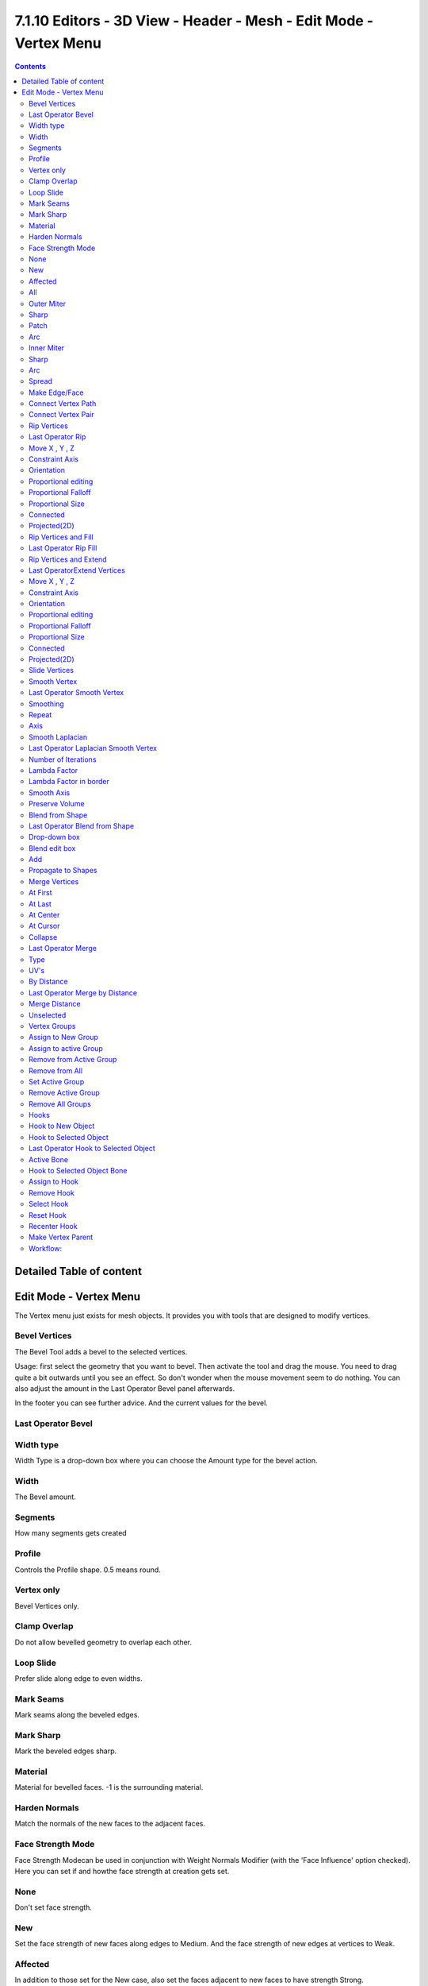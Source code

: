 ******************************************************************
7.1.10 Editors - 3D View - Header - Mesh - Edit Mode - Vertex Menu
******************************************************************

.. contents:: Contents




Detailed Table of content
=========================




Edit Mode - Vertex Menu
=======================

.. image:: graphics/7.1.10_Editors_-_3D_View_-_Header_-_Mesh_-_Edit_Mode_-_Vertex_Menu/10000201000000B90000019D8FF65EF8282B9650.png

The Vertex menu just exists for mesh objects. It provides you with tools that are designed to modify vertices.



Bevel Vertices
--------------

The Bevel Tool adds a bevel to the selected vertices.

Usage: first select the geometry that you want to bevel. Then activate the tool and drag the mouse. You need to drag quite a bit outwards until you see an effect. So don't wonder when the mouse movement seem to do nothing. You can also adjust the amount in the Last Operator Bevel panel afterwards.

In the footer you can see further advice. And the current values for the bevel.

.. image:: graphics/7.1.10_Editors_-_3D_View_-_Header_-_Mesh_-_Edit_Mode_-_Vertex_Menu/1000020100000267000000155FAE8E7FA9DC75DE.png



Last Operator Bevel
-------------------



Width type
----------

Width Type is a drop-down box where you can choose the Amount type for the bevel action.

.. image:: graphics/7.1.10_Editors_-_3D_View_-_Header_-_Mesh_-_Edit_Mode_-_Vertex_Menu/10000201000000840000007FE8AADEF4517E6109.png



Width
-----

The Bevel amount.



Segments
--------

How many segments gets created



Profile
-------

Controls the Profile shape. 0.5 means round.



Vertex only
-----------

Bevel Vertices only.



Clamp Overlap
-------------

Do not allow bevelled geometry to overlap each other.



Loop Slide
----------

Prefer slide along edge to even widths.



Mark Seams
----------

Mark seams along the beveled edges.



Mark Sharp
----------

Mark the beveled edges sharp.



Material
--------

Material for bevelled faces. -1 is the surrounding material.



Harden Normals
--------------

Match the normals of the new faces to the adjacent faces.



Face Strength Mode
------------------

Face Strength Modecan be used in conjunction with Weight Normals Modifier (with the 'Face Influence' option checked). Here you can set if and howthe face strength at creation gets set.

.. image:: graphics/7.1.10_Editors_-_3D_View_-_Header_-_Mesh_-_Edit_Mode_-_Vertex_Menu/100002010000009E0000007E625E8B7FE3506A18.png



None
----

Don't set face strength.



New
---

Set the face strength of new faces along edges to Medium. And the face strength of new edges at vertices to Weak.



Affected
--------

In addition to those set for the New case, also set the faces adjacent to new faces to have strength Strong.



All
---

In addition to those set for the Affected case, also set all the rest of the faces of the model to have strength Strong.



Outer Miter
-----------

How the outer miter is set. Miter is how the bevel rounding at a corner is done.



Sharp
-----

Creates a sharp miter.



Patch
-----

This replaces the outside vertex of a miter with 3 vertices. And uses a patch pattern there.



Arc
---

This replaces the vertex of a miter with 2 vertices, joined by an arc. A separate Spread parameter says how far to move the vertices away from their original position.

.. image:: graphics/7.1.10_Editors_-_3D_View_-_Header_-_Mesh_-_Edit_Mode_-_Vertex_Menu/10000201000000720000006A488A2A128427FD36.png



Inner Miter
-----------

How the inner miter is set.Miter is how the bevel rounding at a corner is done.

.. image:: graphics/7.1.10_Editors_-_3D_View_-_Header_-_Mesh_-_Edit_Mode_-_Vertex_Menu/10000201000000970000005290A37F7B107269DE.png



Sharp
-----

Creates a sharp miter.



Arc
---

This replaces the vertex of a miter with 2 vertices, joined by an arc. A separate Spread parameter says how far to move the vertices away from their original position.

.. image:: graphics/7.1.10_Editors_-_3D_View_-_Header_-_Mesh_-_Edit_Mode_-_Vertex_Menu/10000201000000720000006A488A2A128427FD36.png



Spread
------

Belongs to inner miter method Arc. Here you can adjust how strong the inner radius is bent.



Make Edge/Face 
---------------

Adds a face when you have edges selected. And Edges when you have Vertices selected. It's a Bridge tool.

You can have either the one method or the other. When you select two adjacent vertices, then you select the edge too. And the tool works in edge mode then. In this case just the possible faces gets created. Not edges between single vertices.

First select the edges or Vertices that you want to bridge. Then click the New Edge/Face from Vertices Button.

.. image:: graphics/7.1.10_Editors_-_3D_View_-_Header_-_Mesh_-_Edit_Mode_-_Vertex_Menu/10000201000000FB0000009F5BE7BCFE8AF379FB.png

.. image:: graphics/7.1.10_Editors_-_3D_View_-_Header_-_Mesh_-_Edit_Mode_-_Vertex_Menu/10000201000000DE0000009829240464ED99A110.png

.. image:: graphics/7.1.10_Editors_-_3D_View_-_Header_-_Mesh_-_Edit_Mode_-_Vertex_Menu/10000201000000B40000008E2F33271AC5C7AB0F.png

.. image:: graphics/7.1.10_Editors_-_3D_View_-_Header_-_Mesh_-_Edit_Mode_-_Vertex_Menu/10000201000000B1000000881DD44707FC9EBF93.png



Connect Vertex Path
-------------------

Connect Vertex path connects selected vertices, but takes the vertex order into account in which you selected the vertices. It just creates edges between vertices that are not connected in this order.

.. image:: graphics/7.1.10_Editors_-_3D_View_-_Header_-_Mesh_-_Edit_Mode_-_Vertex_Menu/10000201000001680000015A4680A23DE3178AD3.png



Connect Vertex Pair 
--------------------

Connect Vertex pair connects selected vertices and makes a face of the pairs. 



Rip Vertices
------------

Rip splits the edges between the selected vertices. It creates two edges out of one.

This tool works similar to the Edge Split tool. It also selects the outer edges so that you immediately move them. Right click will snap them back to the initial space.



Last Operator Rip
-----------------



Move X , Y , Z
--------------

Here you can adjust the position.



Constraint Axis
---------------

Here you can limit the position relative to the source object.



Orientation
-----------

Orientation is a drop-down box where you can choose the type of orientation for the mirroring action.



Proportional editing
--------------------

Enables proportional editing. Activating proportional editing reveals further settings.

.. image:: graphics/7.1.10_Editors_-_3D_View_-_Header_-_Mesh_-_Edit_Mode_-_Vertex_Menu/1000020100000119000000773CD5255E7E68F4C5.png



Proportional Falloff
--------------------

Here you can adjust the falloff methods.



Proportional Size
-----------------

Here you can see and adjust the falloff radius.



Connected
---------

The proportional falloff gets calculated for connected parts only.



Projected(2D)
-------------

The proportional falloff gets calculated in the screen space. Depth doesn't play a role. When it's in the radius, then it gets calculated.



Rip Vertices and Fill
---------------------

This tool works similar to the Rip tool. It splits the edges between the selected vertices. It creates two edges out of one. But it fills the gap between the new edges when you move the geometry.

This tool works similar to the Edge Split tool. It also selects the outer edges so that you immediately move them. Right click will snap them back to the initial space.



Last Operator Rip Fill
----------------------

It is the same than for Rip Vertices.



Rip Vertices and Extend
-----------------------

This tool extrudes the selected vertices.

This tool works similar to the Edge Split tool. It also selects the outer edges so that you immediately move them. Right click will snap them back to the initial space.



Last OperatorExtend Vertices
----------------------------



Move X , Y , Z
--------------

Here you can adjust the position.



Constraint Axis
---------------

Here you can limit the position relative to the source object.



Orientation
-----------

Orientation is a drop-down box where you can choose the type of orientation for the mirroring action.



Proportional editing
--------------------

Enables proportional editing. Activating proportional editing reveals further settings.

.. image:: graphics/7.1.10_Editors_-_3D_View_-_Header_-_Mesh_-_Edit_Mode_-_Vertex_Menu/1000020100000119000000773CD5255E7E68F4C5.png



Proportional Falloff
--------------------

Here you can adjust the falloff methods.



Proportional Size
-----------------

Here you can see and adjust the falloff radius.



Connected
---------

The proportional falloff gets calculated for connected parts only.



Projected(2D)
-------------

The proportional falloff gets calculated in the screen space. Depth doesn't play a role. When it's in the radius, then it gets calculated.



Slide Vertices
--------------

Slides the selected vertice(s) along the adjacent edges.



Smooth Vertex
-------------

Smooth Vertices smooths out the angles between the selected vertices. It is a tool to reduce noise at the mesh.



Last Operator Smooth Vertex
---------------------------



Smoothing
---------

Smoothing is the strength of the smoothing



Repeat
------

Repeat is the number of iterations that the smoothing action gets repeated. With 1 the smoothing is just performed once. With 10 it is performed ten times.



Axis
----

The Axis checkboxes lets you limit the smoothing to specific world axis.



Smooth Laplacian
----------------

Laplacian Smooth Vertex smooths out the angles between the selected vertices. It is a tool to reduce noise at the mesh. It works a bit different than the normal Smooth Vertex tool. And gives a different result. The Laplacian method allows you to preserve the volume, and to adjust border smoothing.



Last Operator Laplacian Smooth Vertex
-------------------------------------



Number of Iterations
--------------------

Number of Iterations is the number of iterations that the smoothing action gets repeated. With 1 the smoothing is just performed once. With 10 it is performed ten times.



Lambda Factor
-------------

Lambda Factor is the strength of the smoothing.



Lambda Factor in border
-----------------------

Lambda Factor is the strength of the smoothing in border areas.



Smooth Axis
-----------

The Smooth Axis checkboxes allows you to limit the smoothing to specific world axis.



Preserve Volume
---------------

Preserve Volume preserves the volume of the object.



Blend from Shape
----------------

This tool requires to have a shape key at the mesh. It blends the selected shape key into the mesh.



Last Operator Blend from Shape
------------------------------



Drop-down box
-------------

Here you can define which shape key should be used.



Blend edit box
--------------

Here you can adjust the blend factor between the current shape and the shape that you want to blend here.



Add
---

Add to blend shape instead of blending in.



Propagate to Shapes
-------------------

This tool requires to have a shape key at the mesh. It applies the currentvertex locations for the selected vertices to all other shape keys at the mesh.



Merge Vertices
--------------

Merge vertices together. When you pick a vertice, and add more vertices to the selection, then you get two more tools, to merge to the first or last vertice. When you box select, or use select all, then you get just the other three tools.



At First
--------

Merges the current selected vertices at the first selected vertice.



At Last
-------

Merges the current selected vertices at the last selected vertice.



At Center
---------

Merges the geometry at the centre of the selected vertices.



At Cursor
---------

Merges the geometry at the 3D Cursor.



Collapse
--------

Merges the geometry at the centre of the selected vertices.



Last Operator Merge
-------------------



Type
----

Type is the drop-down box again where you can choose what method to use for merge.



UV's
----

With UV's ticked the UV mapping will update with changes at the geometry.



By Distance
-----------

Merges vertices that are very close to each other. The merge happens at the center. When you need more control then you should use the Merge Vertices tool.



Last Operator Merge by Distance
-------------------------------



Merge Distance
--------------

Here you can adusut the distance in which the vertices gets merged.



Unselected
----------

Merge selected vertices also with other unselected vertices.



Vertex Groups
-------------

Vertex groups is a menu around vertex group functionality. The vertex groups can be found in the Object data tab in the Properties editor.

.. image:: graphics/7.1.10_Editors_-_3D_View_-_Header_-_Mesh_-_Edit_Mode_-_Vertex_Menu/10000201000000DB000000A8240ED03EAEE25BEB.png

When there is no vertex group assigned yet then you can only see one menu item. The Assign To New Group button.

Once you have a vertex group assigned you will see the full functionality.



Assign to New Group
-------------------

Assigns the mesh selection to a new vertex group.



Assign to active Group
----------------------

Assigns the mesh selection to the currently active vertex group.



Remove from Active Group
------------------------

Removes the mesh selection from the currently active vertex group.



Remove from All
---------------

Removes the mesh selection from all vertex groups.



Set Active Group
----------------

Here you can select a vertex group to be the active one.



Remove Active Group
-------------------

Removes the currently active vertex group.



Remove All Groups
-----------------

Removes all vertex groups from the mesh.



Hooks
-----

Hooks is a menu with tools around the hook modifier. You could also adjust the hook modifier from the Properties editor. But the menu items are more accessible.

.. image:: graphics/7.1.10_Editors_-_3D_View_-_Header_-_Mesh_-_Edit_Mode_-_Vertex_Menu/10000201000000D200000044313A32732FC79807.png

.. image:: graphics/7.1.10_Editors_-_3D_View_-_Header_-_Mesh_-_Edit_Mode_-_Vertex_Menu/10000201000000D7000000BC4B095CBF765B7B44.png

When there is no hook modifier at the mesh then you just see three menu items. When there is minimum one hook modifier applied, then you will see an extended menu.



Hook to New Object 
-------------------

Creates a new Hook Modifier for the active object and assigns it to the selected vertices. It also creates an empty at the center of those vertices, which are hooked to it.



Hook to Selected Object 
------------------------

Does the same as **Hook to New Object**, but instead of hooking the vertices to a new empty, it hooks them to the selected object (if it exists). There should be only one selected object (besides the mesh being edited). 



Last Operator Hook to Selected Object
-------------------------------------



Active Bone
-----------

Hook to the object(s) of the active bone.



Hook to Selected Object Bone 
-----------------------------

Does the same as **Hook to New Object****. B**ut it sets the last selected bone in the also selected armature as a target.



Assign to Hook 
---------------

Here you can assign the selected vertices to the chosen hook modifier. Existing hooks gets overwritten. One vertex can be assigned to more than one hook. 



Remove Hook 
------------

Removes the chosen Hook Modifierfrom the object.



Select Hook 
------------

Selects all vertices assigned to the chosen Hook Modifier.



Reset Hook 
-----------

Resets the chosen Hook Modifier.



Recenter Hook 
--------------

**Recenter** the Hook Modifier.



Make Vertex Parent
------------------

Parents another object to the selected vertice(s).



Workflow:
---------

In Object mode select the object that you want to parent to a vertex. Shift select the parent object so that both are selected. Enter Edit mode. Then select one vertex for a single point. Or three for an area. Then click the Make Vertex Parent button to make the relation.

